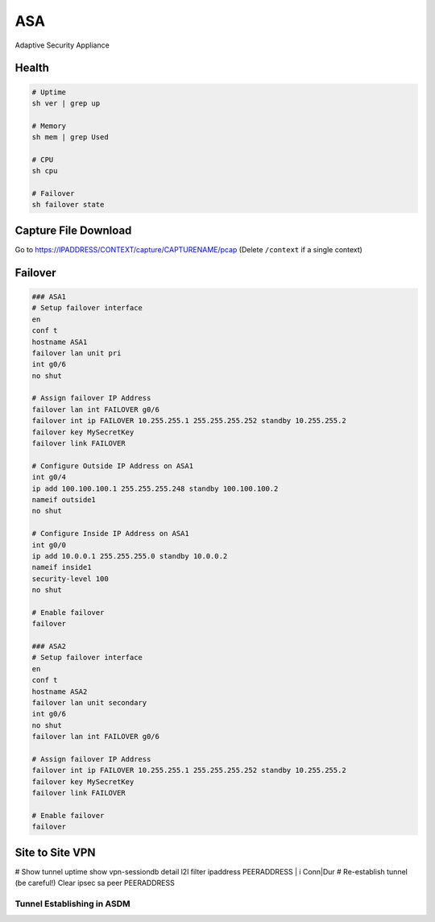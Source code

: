 ASA
===

Adaptive Security Appliance

Health
------

.. code-block:: none

  # Uptime
  sh ver | grep up

  # Memory
  sh mem | grep Used

  # CPU
  sh cpu

  # Failover
  sh failover state

Capture File Download
---------------------
Go to https://IPADDRESS/CONTEXT/capture/CAPTURENAME/pcap
(Delete ``/context`` if a single context)

Failover
--------

.. code-block:: none

  ### ASA1
  # Setup failover interface
  en
  conf t
  hostname ASA1
  failover lan unit pri
  int g0/6
  no shut

  # Assign failover IP Address
  failover lan int FAILOVER g0/6
  failover int ip FAILOVER 10.255.255.1 255.255.255.252 standby 10.255.255.2
  failover key MySecretKey
  failover link FAILOVER

  # Configure Outside IP Address on ASA1
  int g0/4
  ip add 100.100.100.1 255.255.255.248 standby 100.100.100.2
  nameif outside1
  no shut

  # Configure Inside IP Address on ASA1
  int g0/0
  ip add 10.0.0.1 255.255.255.0 standby 10.0.0.2
  nameif inside1
  security-level 100
  no shut

  # Enable failover
  failover

  ### ASA2
  # Setup failover interface
  en
  conf t
  hostname ASA2
  failover lan unit secondary
  int g0/6
  no shut
  failover lan int FAILOVER g0/6

  # Assign failover IP Address
  failover int ip FAILOVER 10.255.255.1 255.255.255.252 standby 10.255.255.2
  failover key MySecretKey
  failover link FAILOVER

  # Enable failover
  failover

Site to Site VPN
----------------

# Show tunnel uptime
show vpn-sessiondb detail l2l filter ipaddress PEERADDRESS | i Conn|Dur
# Re-establish tunnel (be careful!)
Clear ipsec sa peer PEERADDRESS

Tunnel Establishing in ASDM
^^^^^^^^^^^^^^^^^^^^^^^^^^^

.. image:: _images/asa-tunnel-establish.png
    :width: 3696px
    :align: center
    :height: 990px
    :scale: 50

